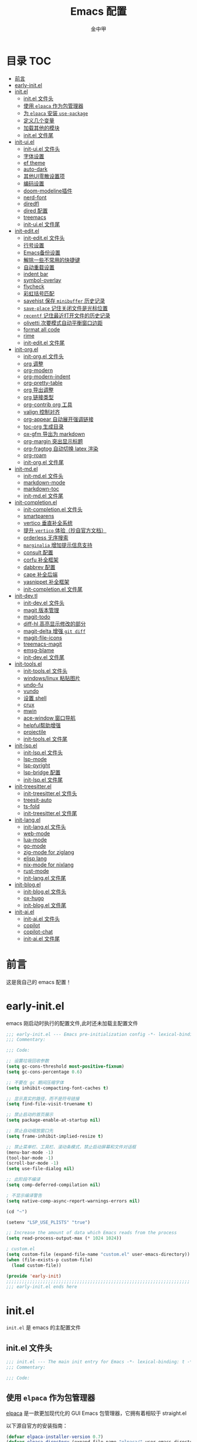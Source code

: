 #+OPTIONS: tags: nil
#+TITLE: Emacs 配置
#+AUTHOR: 金中甲
#+HTML_HEAD: <link rel="stylesheet" type="text/css" href="https://gongzhitaao.org/orgcss/org.css"/>

* 目录 :TOC:
- [[#前言][前言]]
- [[#early-initel][early-init.el]]
- [[#initel][init.el]]
  - [[#initel-文件头][init.el 文件头]]
  - [[#使用-elpaca-作为包管理器][使用 ~elpaca~ 作为包管理器]]
  - [[#为-elpaca-安装-use-package][为 ~elpaca~ 安装 ~use-package~]]
  - [[#定义几个变量][定义几个变量]]
  - [[#加载其他的模块][加载其他的模块]]
  - [[#initel-文件尾][init.el 文件尾]]
- [[#init-uiel][init-ui.el]]
  - [[#init-uiel-文件头][init-ui.el 文件头]]
  - [[#字体设置][字体设置]]
  - [[#ef-theme][ef theme]]
  - [[#auto-dark][auto-dark]]
  - [[#其他ui零散设置项][其他UI零散设置项]]
  - [[#编码设置][编码设置]]
  - [[#doom-modeline插件][doom-modeline插件]]
  - [[#nerd-font][nerd-font]]
  - [[#diredfl][diredfl]]
  - [[#dired-配置][dired 配置]]
  - [[#treemacs][treemacs]]
  - [[#init-uiel-文件尾][init-ui.el 文件尾]]
- [[#init-editel][init-edit.el]]
  - [[#init-editel-文件头][init-edit.el 文件头]]
  - [[#行号设置][行号设置]]
  - [[#emacs备份设置][Emacs备份设置]]
  - [[#解除一些不常用的快捷键][解除一些不常用的快捷键]]
  - [[#自动重载设置][自动重载设置]]
  - [[#indent-bar][indent bar]]
  - [[#symbol-overlay][symbol-overlay]]
  - [[#flycheck][flycheck]]
  - [[#彩虹括号匹配][彩虹括号匹配]]
  - [[#savehist-保存-minibuffer-历史记录][savehist 保存 ~minibuffer~ 历史记录]]
  - [[#save-place-记住关闭文件是光标位置][~save-place~ 记住关闭文件是光标位置]]
  - [[#recentf-记住最近打开文件的历史记录][~recentf~ 记住最近打开文件的历史记录]]
  - [[#olivetti-次要模式自动平衡窗口边距][olivetti 次要模式自动平衡窗口边距]]
  - [[#format-all-code][format all code]]
  - [[#rime][rime]]
  - [[#init-editel-文件尾][init-edit.el 文件尾]]
- [[#init-orgel][init-org.el]]
  - [[#init-orgel-文件头][init-org.el 文件头]]
  - [[#org-调整][org 调整]]
  - [[#org-modern][org-modern]]
  - [[#org-modern-indent][org-modern-indent]]
  - [[#org-pretty-table][org-pretty-table]]
  - [[#org-导出调整][org 导出调整]]
  - [[#org-链接类型][org 链接类型]]
  - [[#org-contrib-org-工具][org-contrib org 工具]]
  - [[#valign-控制对齐][valign 控制对齐]]
  - [[#org-appear-自动展开强调链接][org-appear 自动展开强调链接]]
  - [[#toc-org-生成目录][toc-org 生成目录]]
  - [[#ox-gfm-导出为-markdown][ox-gfm 导出为 markdown]]
  - [[#org-margin-突出显示标题][org-margin 突出显示标题]]
  - [[#org-fragtog-自动切换-latex-渲染][org-fragtog 自动切换 latex 渲染]]
  - [[#org-roam][org-roam]]
  - [[#init-orgel-文件尾][init-org.el 文件尾]]
- [[#init-mdel][init-md.el]]
  - [[#init-mdel-文件头][init-md.el 文件头]]
  - [[#markdown-mode][markdown-mode]]
  - [[#markdown-toc][markdown-toc]]
  - [[#init-mdel-文件尾][init-md.el 文件尾]]
- [[#init-completionel][init-completion.el]]
  - [[#init-completionel-文件头][init-completion.el 文件头]]
  - [[#smartparens][smartparens]]
  - [[#vertico-垂直补全系统][vertico 垂直补全系统]]
  - [[#提升-vertico-体验抄自官方文档][提升 ~vertico~ 体验（抄自官方文档）]]
  - [[#orderless-无序搜索][orderless 无序搜索]]
  - [[#marginalia-增加提示信息支持][~marginalia~ 增加提示信息支持]]
  - [[#consult-配置][consult 配置]]
  - [[#corfu-补全框架][corfu 补全框架]]
  - [[#dabbrev-配置][dabbrev 配置]]
  - [[#cape-补全后端][cape 补全后端]]
  - [[#yasnippet-补全框架][yasnippet 补全框架]]
  - [[#init-completionel-文件尾][init-completion.el 文件尾]]
- [[#init-devtl][init-dev.tl]]
  - [[#init-devel-文件头][init-dev.el 文件头]]
  - [[#magit-版本管理][magit 版本管理]]
  - [[#magit-todo][magit-todo]]
  - [[#diff-hl-高亮显示修改的部分][diff-hl 高亮显示修改的部分]]
  - [[#magit-delta-增强-git-diff][magit-delta 增强 ~git diff~]]
  - [[#magit-file-icons][magit-file-icons]]
  - [[#treemacs-magit][treemacs-magit]]
  - [[#emsg-blame][emsg-blame]]
  - [[#init-devel-文件尾][init-dev.el 文件尾]]
- [[#init-toolsel][init-tools.el]]
  - [[#init-toolsel-文件头][init-tools.el 文件头]]
  - [[#windowslinux-粘贴图片][windows/linux 粘贴图片]]
  - [[#undo-fu][undo-fu]]
  - [[#vundo][vundo]]
  - [[#设置-shell][设置 shell]]
  - [[#crux][crux]]
  - [[#mwin][mwin]]
  - [[#ace-window-窗口导航][ace-window 窗口导航]]
  - [[#helpful帮助增强][helpful帮助增强]]
  - [[#projectile][projectile]]
  - [[#init-toolsel-文件尾][init-tools.el 文件尾]]
- [[#init-lspel][init-lsp.el]]
  - [[#init-lspel-文件头][init-lsp.el 文件头]]
  - [[#lsp-mode][lsp-mode]]
  - [[#lsp-pyright][lsp-pyright]]
  - [[#lsp-bridge-配置][lsp-bridge 配置]]
  - [[#init-lspel-文件尾][init-lsp.el 文件尾]]
- [[#init-treesitterel][init-treesitter.el]]
  - [[#init-treesitterel-文件头][init-treesitter.el 文件头]]
  - [[#treesit-auto][treesit-auto]]
  - [[#ts-fold][ts-fold]]
  - [[#init-treesitterel-文件尾][init-treesitter.el 文件尾]]
- [[#init-langel][init-lang.el]]
  - [[#init-langel-文件头][init-lang.el 文件头]]
  - [[#web-mode][web-mode]]
  - [[#lua-mode][lua-mode]]
  - [[#go-mode][go-mode]]
  - [[#zig-mode-for-ziglang][zig-mode for ziglang]]
  - [[#elisp-lang][elisp lang]]
  - [[#nix-mode-for-nixlang][nix-mode for nixlang]]
  - [[#rust-mode][rust-mode]]
  - [[#init-langel-文件尾][init-lang.el 文件尾]]
- [[#init-blogel][init-blog.el]]
  - [[#init-blogel-文件头][init-blog.el 文件头]]
  - [[#ox-hugo][ox-hugo]]
  - [[#init-blogel-文件尾][init-blog.el 文件尾]]
- [[#init-aiel][init-ai.el]]
  - [[#init-aiel-文件头][init-ai.el 文件头]]
  - [[#copilot][copilot]]
  - [[#copilot-chat][copilot-chat]]
  - [[#init-aiel-文件尾][init-ai.el 文件尾]]

* 前言

这是我自己的 emacs 配置！

* early-init.el 
:PROPERTIES:
:HEADER-ARGS: :tangle early-init.el
:END:

emacs 刚启动时执行的配置文件,此时还未加载主配置文件

#+BEGIN_SRC emacs-lisp
  ;;; early-init.el --- Emacs pre-initialization config -*- lexical-binding: t -*-
  ;;; Commentary:

  ;;; Code:

  ;; 设置垃圾回收参数
  (setq gc-cons-threshold most-positive-fixnum)
  (setq gc-cons-percentage 0.6)

  ;; 不要在 gc 期间压缩字体
  (setq inhibit-compacting-font-caches t)

  ;; 显示真实的路径，而不是符号链接
  (setq find-file-visit-truename t)

  ;; 禁止启动的首页展示
  (setq package-enable-at-startup nil)

  ;; 禁止自动缩放窗口先
  (setq frame-inhibit-implied-resize t)

  ;; 禁止菜单栏、工具栏、滚动条模式，禁止启动屏幕和文件对话框
  (menu-bar-mode -1)
  (tool-bar-mode -1)
  (scroll-bar-mode -1)
  (setq use-file-dialog nil)

  ;; 此阶段不编译
  (setq comp-deferred-compilation nil)

  ; 不显示编译警告
  (setq native-comp-async-report-warnings-errors nil)

  (cd "~")

  (setenv "LSP_USE_PLISTS" "true")

  ;; Increase the amount of data which Emacs reads from the process
  (setq read-process-output-max (* 1024 1024))

  ; custom.el
  (setq custom-file (expand-file-name "custom.el" user-emacs-directory))
  (when (file-exists-p custom-file)
    (load custom-file))

  (provide 'early-init)
  ;;;;;;;;;;;;;;;;;;;;;;;;;;;;;;;;;;;;;;;;;;;;;;;;;;;;;;;;;;;;;;;;;;;;;;
  ;;; early-init.el ends here
#+END_SRC

* init.el
:PROPERTIES:
:HEADER-ARGS: :tangle init.el
:END:

~init.el~ 是 emacs 的主配置文件

** init.el 文件头

#+BEGIN_SRC emacs-lisp
  ;;; init.el --- The main init entry for Emacs -*- lexical-binding: t -*-
  ;;; Commentary:

  ;;; Code:
#+END_SRC

** 使用 ~elpaca~ 作为包管理器

[[https://github.com/progfolio/elpaca][elpaca]] 是一款更加现代化的 GUI Emacs 包管理器，它拥有着相较于 straight.el

以下源自官方的安装指南：

#+BEGIN_SRC emacs-lisp
  (defvar elpaca-installer-version 0.7)
  (defvar elpaca-directory (expand-file-name "elpaca/" user-emacs-directory))
  (defvar elpaca-builds-directory (expand-file-name "builds/" elpaca-directory))
  (defvar elpaca-repos-directory (expand-file-name "repos/" elpaca-directory))
  (defvar elpaca-order
    '(elpaca
      :repo "https://github.com/progfolio/elpaca.git"
      :ref nil
      :depth 1
      :files (:defaults "elpaca-test.el" (:exclude "extensions"))
      :build (:not elpaca--activate-package)))
  (let* ((repo (expand-file-name "elpaca/" elpaca-repos-directory))
	 (build (expand-file-name "elpaca/" elpaca-builds-directory))
	 (order (cdr elpaca-order))
	 (default-directory repo))
    (add-to-list
     'load-path
     (if (file-exists-p build)
	 build
       repo))
    (unless (file-exists-p repo)
      (make-directory repo t)
      (when (< emacs-major-version 28)
	(require 'subr-x))
      (condition-case-unless-debug err
	  (if-let ((buffer (pop-to-buffer-same-window "*elpaca-bootstrap*"))
		   ((zerop
		     (apply #'call-process
			    `("git" nil ,buffer t "clone" ,@
			      (when-let ((depth (plist-get order :depth)))
				(list
				 (format "--depth=%d" depth)
				 "--no-single-branch"))
			      ,(plist-get order :repo) ,repo))))
		   ((zerop
		     (call-process "git"
				   nil
				   buffer
				   t
				   "checkout"
				   (or (plist-get order :ref) "--"))))
		   (emacs (concat invocation-directory invocation-name))
		   ((zerop
		     (call-process emacs
				   nil
				   buffer
				   nil
				   "-Q"
				   "-L"
				   "."
				   "--batch"
				   "--eval"
				   "(byte-recompile-directory \".\" 0 'force)")))
		   ((require 'elpaca))
		   ((elpaca-generate-autoloads "elpaca" repo)))
	    (progn
	      (message "%s" (buffer-string))
	      (kill-buffer buffer))
	    (error
	     "%s"
	     (with-current-buffer buffer
	       (buffer-string))))
	((error) (warn "%s" err) (delete-directory repo 'recursive))))
    (unless (require 'elpaca-autoloads nil t)
      (require 'elpaca)
      (elpaca-generate-autoloads "elpaca" repo)
      (load "./elpaca-autoloads")))
  (add-hook 'after-init-hook #'elpaca-process-queues)
  (elpaca `(,@elpaca-order))
  (when (eq system-type 'windows-nt)
    ; 当 windows 平台时，关闭软链接，同时限制 elpaca 的并发数目
    (setq elpaca-queue-limit 10)
    (elpaca-no-symlink-mode))
#+END_SRC

** 为 ~elpaca~ 安装 ~use-package~

设置 ~use-package~ 自动安装包，然后启用 ~elpaca-use-package-mode~

#+BEGIN_SRC emacs-lisp
  (elpaca
      elpaca-use-package
    ;; Enable use-package :ensure support for Elpaca.
    (elpaca-use-package-mode))
#+END_SRC

使得 ~use-package~ 默认自动安装所有包

#+begin_src emacs-lisp
  (setq use-package-always-ensure t)
#+end_src

** 定义几个变量

#+begin_src emacs-lisp
  (defvar cabins--os-win (memq system-type '(ms-dos windows-nt cygwin)))
  (defvar cabins--os-mac (eq system-type 'darwin))

  (when (and cabins--os-win
    	       (boundp 'w32-get-true-file-attributes))
    (setq w32-get-true-file-attributes nil
    	    w32-pipe-read-delay 0
    	    w32-pipe-buffer-size (* 64 1024)))

  (setq text-quoting-style 'straight)
#+end_src

** 加载其他的模块

#+BEGIN_SRC emacs-lisp

  ;; 将lisp目录放到加载路径的前面以加快启动速度
  (let ((dir (locate-user-emacs-file "lisp")))
    (add-to-list 'load-path (file-name-as-directory dir)))

  ;; 加载各模块化配置
  ;; 不要在`*message*'缓冲区显示加载模块化配置的信息
  (with-temp-message ""
    (require 'init-ui) ; UI交互
    (require 'init-edit) ; 编辑行为
    (require 'init-md) ; markdown 支持
    (require 'init-org) ; org 相关设置
    (require 'init-completion) ; 补全系统
    (require 'init-dev) ; 版本管理
    (require 'init-tools) ; tools
    (require 'init-lsp) ; lsp 支持
    (require 'init-treesitter) ; treesitter 支持
    (require 'init-lang) ; lang 支持
    (require 'init-blog) ; blog 支持
    (require 'init-ai) ; ai 支持
    )
#+END_SRC

** init.el 文件尾

#+BEGIN_SRC emacs-lisp

  (provide 'init)
  ;;;;;;;;;;;;;;;;;;;;;;;;;;;;;;;;;;;;;;;;;;;;;;;;;;;;;;;;;;;;;;;;;;;;;;
  ;;; init.el ends here
#+END_SRC

* init-ui.el
:PROPERTIES:
:HEADER-ARGS: :tangle lisp/init-ui.el :mkdirp yes
:END:

** init-ui.el 文件头
#+BEGIN_SRC emacs-lisp
  ;;; init-ui.el --- UI settings -*- lexical-binding: t -*-
  ;;; Commentary:

  ;;; Code:
#+END_SRC

** 字体设置

[[https://archive.casouri.cc/note/2019/emacs-字体与字体集/index.html][emacs 字体与字符集]]，该文章介绍了 emacs 中的字体和字符集的设置。

字体配置，采取定义字符串列表的方式，会优先使用查找到的字体

#+begin_src emacs-lisp
  (setq my-default-fonts '("Maple Mono SC NF"))
#+end_src

#+begin_src emacs-lisp
  (setq my-emoji-fonts '("Noto Color Emoji"
                         "Segoe UI Emoji"
                         "Symbola"))
#+end_src

#+begin_src emacs-lisp
  (setq my-bmp-fonts '("Segoe UI Symbol"
                       "Symbola" "Symbol"))
#+end_src

#+begin_src emacs-lisp
  (setq my-cjk-fonts '("霞鹜文楷等宽"
                       "微软雅黑 CN"
                       "Microsoft Yahei UI"
                       "Microsoft Ya"))
#+end_src

定义一个函数用于查找字体是否存在

#+begin_src emacs-lisp
  (defun font-installed-p (font-name)
    "Check if font with FONT-NAME is available."
    (find-font (font-spec :name font-name)))
#+end_src

设置全局默认通用的字体

#+begin_src emacs-lisp
  (when (display-graphic-p)
    (cl-loop for font in my-default-fonts
             when (font-installed-p font)
             return (set-face-attribute 'default nil :font
                                        (font-spec :family font :weight 'normal :slant 'normal :size
                                                   (cond ((eq system-type 'gnu/linux) 14.0)
                                                         ((eq system-type 'windows-nt) 12.5))))))
#+end_src

设置 emoji 字体

#+begin_src emacs-lisp
  (when (display-graphic-p)
    (cl-loop for font in my-emoji-fonts
             when (font-installed-p font)
             return (set-fontset-font t 'emoji
                                      (font-spec :family font
                                                 :size (cond ((eq system-type 'gnu/linux) 16.5)
                                                             ((eq system-type 'windows-nt) 15.0)))
                                      nil 'prepend)))
#+end_src

设置 unicode-bmp 字体

#+begin_src emacs-lisp
  (when (display-graphic-p)
       (cl-loop for font in my-bmp-fonts
               when (font-installed-p font)
               return (set-fontset-font t 'unicode-bmp
                                        (font-spec :family font
                                                   :size (cond ((eq system-type 'gnu/linux) 16.5)
                                                               ((eq system-type 'windows-nt) 15.0)))
                                        nil 'prepend)))
#+end_src

设置中文字体

#+begin_src emacs-lisp
  (when (display-graphic-p)
    (cl-loop for font in my-cjk-fonts
             when (font-installed-p font)
             return (set-fontset-font t 'han
                                      (font-spec :name font
                                                 :weight 'normal
                                                 :slant 'normal
                                                 :size (cond ((eq system-type 'gnu/linux) 16.5)
                                                             ((eq system-type 'windows-nt) 15.0))))))
#+end_src

** ef theme

[[https://protesilaos.com/emacs/ef-themes][ef themes]] 是我非常喜欢的一个主题包。

#+BEGIN_SRC emacs-lisp
  (use-package modus-themes)
#+END_SRC

** auto-dark

自动调节为黑暗模式

#+begin_src emacs-lisp
  (use-package auto-dark
    :custom
    (auto-dark-dark-theme 'modus-vivendi "auto dark theme")
    (auto-dark-light-theme 'modus-operandi "auto light theme")
    :config
    (auto-dark-mode t))
#+end_src

** 其他UI零散设置项

#+begin_src emacs-lisp
  (when (display-graphic-p)
    (pixel-scroll-precision-mode 1))
  ;; 禁用一些GUI特性
  (setq use-dialog-box nil) ; 鼠标操作不使用对话框
  (setq inhibit-default-init t) ; 不加载 `default' 库
  (setq inhibit-startup-screen t) ; 不加载启动画面
  (setq inhibit-startup-message t) ; 不加载启动消息
  (setq inhibit-startup-buffer-menu t) ; 不显示缓冲区列表

  ;; 草稿缓冲区默认文字设置
  (setq initial-scratch-message
        (concat
         ";; Happy hacking, " (capitalize user-login-name) " - Emacs ♥ you!\n\n"))

  ;; 设置缓冲区的文字方向为从左到右
  (setq bidi-paragraph-direction 'left-to-right)
  ;; 禁止使用双向括号算法
  (setq bidi-inhibit-bpa t)

  ;; 设置自动折行宽度为80个字符，默认值为70
  (setq-default fill-column 80)

  ;; 设置大文件阈值为100MB，默认10MB
  (setq large-file-warning-threshold 100000000)

  ;; 以16进制显示字节数
  (setq display-raw-bytes-as-hex t)
  ;; 有输入时禁止 `fontification' 相关的函数钩子，能让滚动更顺滑
  (setq redisplay-skip-fontification-on-input t)

  ;; 禁止响铃
  (setq ring-bell-function 'ignore)

  ;; 禁止闪烁光标
  (blink-cursor-mode -1)

  ;; 在光标处而非鼠标所在位置粘贴
  (setq mouse-yank-at-point t)

  ;; 拷贝粘贴设置
  (setq select-enable-primary nil) ; 选择文字时不拷贝
  (setq select-enable-clipboard t) ; 拷贝时使用剪贴板

  ;; 鼠标滚动设置
                                          ;(setq scroll-step 2)
                                          ;(setq scroll-margin 2)
                                          ;(setq hscroll-step 2)
                                          ;(setq hscroll-margin 2)
                                          ;(setq scroll-conservatively 101)
                                          ;(setq scroll-up-aggressively 0.01)
                                          ;(setq scroll-down-aggressively 0.01)
                                          ;(setq scroll-preserve-screen-position 'always)

  ;; 对于高的行禁止自动垂直滚动
  (setq auto-window-vscroll nil)

  ;; 设置新分屏打开的位置的阈值
  (setq split-width-threshold (assoc-default 'width default-frame-alist))
  (setq split-height-threshold nil)

  ;; TAB键设置，在Emacs里不使用TAB键，所有的TAB默认为4个空格
  (setq-default indent-tabs-mode nil)
  (setq-default tab-width 4)

  ;; yes或no提示设置，通过下面这个函数设置当缓冲区名字匹配到预设的字符串时自动回答yes
  (setq original-y-or-n-p 'y-or-n-p)
  (defalias 'original-y-or-n-p (symbol-function 'y-or-n-p))
  (defun default-yes-sometimes (prompt)
    "automatically say y when buffer name match following string"
    (if (or (string-match "has a running process" prompt)
            (string-match "does not exist; create" prompt)
            (string-match "modified; kill anyway" prompt)
            (string-match "Delete buffer using" prompt)
            (string-match "Kill buffer of" prompt)
            (string-match "still connected.  Kill it?" prompt)
            (string-match "Shutdown the client's kernel" prompt)
            (string-match "kill them and exit anyway" prompt)
            (string-match "Revert buffer from file" prompt)
            (string-match "Kill Dired buffer of" prompt)
            (string-match "delete buffer using" prompt)
            (string-match "Kill all pass entry" prompt)
            (string-match "for all cursors" prompt)
            (string-match "Do you want edit the entry" prompt))
        t
      (original-y-or-n-p prompt)))
  (defalias 'yes-or-no-p 'default-yes-sometimes)
  (defalias 'y-or-n-p 'default-yes-sometimes)

  ;; 设置剪贴板历史长度300，默认为60
  (setq kill-ring-max 300)

  ;; 在剪贴板里不存储重复内容
  (setq kill-do-not-save-duplicates t)

  ;; 设置位置记录长度为6，默认为16
  ;; 可以使用 `counsel-mark-ring' or `consult-mark' (C-x j) 来访问光标位置记录
  ;; 使用 C-x C-SPC 执行 `pop-global-mark' 直接跳转到上一个全局位置处
  ;; 使用 C-u C-SPC 跳转到本地位置处
  (setq mark-ring-max 6)
  (setq global-mark-ring-max 6)

  ;; 设置 emacs-lisp 的限制
  (setq max-lisp-eval-depth 10000) ; 默认值为 800
  (setq max-specpdl-size 10000) ; 默认值为 1600

  ;; 启用 `list-timers', `list-threads' 这两个命令
  (put 'list-timers 'disabled nil)
  (put 'list-threads 'disabled nil)

  ;; 在命令行里支持鼠标
  (xterm-mouse-mode 1)

  ;; 在模式栏上显示当前光标的列号
  (column-number-mode t)
#+end_src

** 编码设置

统一使用 UTF-8 编码。

#+begin_src emacs-lisp
  (if (eq system-type 'windows-nt)
      (progn
        ;;use unicode everywhere
        (when (fboundp 'set-charset-priority)
          (set-charset-priority 'unicode))
        (prefer-coding-system 'utf-8-unix)
        (modify-coding-system-alist 'process "*" 'utf-8-unix)
        (set-buffer-file-coding-system 'utf-8)
        (set-file-name-coding-system 'utf-8-unix)
        (set-default-coding-systems 'utf-8-unix)
        (set-keyboard-coding-system 'utf-8-unix)
        (set-terminal-coding-system 'utf-8-unix)
        (set-language-environment "UTF-8")
        (setq locale-coding-system 'utf-8-unix)
        (setq default-process-coding-system '(utf-8-unix . utf-8-unix))
        
        ;;windows没有启用unicode时，中文语言是gbk编码gb18030会导致有些中文字符找不到字体
        ;; 系统如果开启了 unicode 支持，那么就不用设置这个
                                          ;(when (eq system-type 'windows-nt)
                                          ;  (setq locale-coding-system 'chinese-gbk))

        ;;The clipboard on windows dose not play well with utf8
        (unless (eq system-type 'windows-nt)
          (set-clipboard-coding-system 'utf-8)
          (set-selection-coding-system 'utf-8))

        ;; 英文日期，会影响日期格式
        (setq system-time-locale "C")))
#+end_src

#+begin_src emacs-lisp
  (if (eq system-type 'gnu/linux)
      (progn
        (setq locale-coding-system 'utf-8)
        (set-terminal-coding-system 'utf-8)
        (set-keyboard-coding-system 'utf-8)
        (set-selection-coding-system 'utf-8)
        (set-default-coding-systems 'utf-8)
        (set-language-environment 'utf-8)
        (set-clipboard-coding-system 'utf-8)
        (set-file-name-coding-system 'utf-8)
        (set-buffer-file-coding-system 'utf-8)
        (prefer-coding-system 'utf-8)
        (modify-coding-system-alist 'process "*" 'utf-8)
        (when (display-graphic-p)
          (setq x-select-request-type '(UTF8_STRING COMPOUND_TEXT TEXT STRING)))
        )
      )
#+end_src

** doom-modeline插件

[[https://github.com/seagle0128/doom-modeline][doom-modeline]] 是一个模式栏美化插件。

#+begin_src emacs-lisp
  (use-package
   doom-modeline
   :config (doom-modeline-mode)
   :custom
   (doom-modeline-hub t)
   (doom-modeline-buffer-file-name-style 'file-name)
   (doom-modeline-total-line-number t)
   (doom-modeline-irc nil)
   (doom-modeline-mu4e nil)
   (doom-modeline-gnus nil)
   (doom-modeline-github nil)
   (doom-modeline-enable-word-count t))
#+end_src

** nerd-font

#+begin_src emacs-lisp
  (use-package nerd-icons
    :custom
    (nerd-icons-font-family "Maple Mono SC NF")
    :defer t)
#+end_src

** diredfl

#+begin_src emacs-lisp
  (use-package diredfl
    :hook (dired-mode . diredfl-mode))
#+end_src

** dired 配置

有意思的是，这个是给 ls 传递参数，在 windows 下居然也可以正常工作。

#+begin_src emacs-lisp
  (setq dired-listing-switches "-alh --group-directories-first")
#+end_src

** treemacs

更牛逼的文件管理器

#+begin_src emacs-lisp
  (use-package treemacs
    :defer t
    :init
    (with-eval-after-load 'winum
      (define-key winum-keymap (kbd "M-0") #'treemacs-select-window))
    :custom
    (treemacs-default-visit-action 'treemacs-visit-node-close-treemacs "close treemacs after opening file")
    :bind
    (:map global-map
          ("M-0"       . treemacs-select-window)
          ("C-x t 1"   . treemacs-delete-other-windows)
          ("C-x t t"   . treemacs)
          ("C-x t d"   . treemacs-select-directory)
          ("C-x t B"   . treemacs-bookmark)
          ("C-x t C-t" . treemacs-find-file)
          ("C-x t M-t" . treemacs-find-tag)))
#+end_src

*** treemacs-icons-dired

#+begin_src emacs-lisp
  (use-package treemacs-icons-dired
    :hook (dired-mode . treemacs-icons-dired-enable-once)
    :ensure t)
#+end_src

*** treemacs-projectile

#+begin_src emacs-lisp
  (use-package treemacs-projectile
    :after (treemacs projectile))
#+end_src

** init-ui.el 文件尾

#+BEGIN_SRC emacs-lisp

  (provide 'init-ui)
  ;;;;;;;;;;;;;;;;;;;;;;;;;;;;;;;;;;;;;;;;;;;;;;;;;;;;;;;;;;;;;;;;;;;;;;
  ;;; init-ui.el ends here
#+END_SRC

* init-edit.el
:PROPERTIES:
:HEADER-ARGS: :tangle lisp/init-edit.el :mkdirp yes
:END:

** init-edit.el 文件头

#+BEGIN_SRC emacs-lisp
  ;;; init-edit.el --- Editing settings -*- lexical-binding: t -*-
  ;;; Commentary:

  ;;; Code:
#+END_SRC

** 行号设置

在 prog-mode 下开启行号，但是在 org-mode 下不开启行号

#+begin_src emacs-lisp
  (add-hook 'prog-mode-hook
            (lambda ()
              (unless (eq major-mode 'org-mode)
                (display-line-numbers-mode 1))))
#+end_src

** Emacs备份设置

不使用Emacs的自动备份设置。

#+BEGIN_SRC emacs-lisp
  (setq make-backup-files nil) ; 不自动备份
  (setq auto-save-default nil) ; 不使用Emacs自带的自动保存
#+END_SRC

** 解除一些不常用的快捷键

将一些不常用的快捷键解除，防止误操作。

#+BEGIN_SRC emacs-lisp
  ;; 解除不常用的快捷键定义
  (global-set-key (kbd "C-z") nil)
  (global-set-key (kbd "s-q") nil)
  (global-set-key (kbd "M-z") nil)
  (global-set-key (kbd "M-m") nil)
  (global-set-key (kbd "C-x C-z") nil)
  (global-set-key [mouse-2] nil)
#+END_SRC

** 自动重载设置

当我们的文件发生了改变后，我们希望Emacs里打开的永远是最新的文件，这个时候，我们需要对自动重载进行设置，让我们的Emacs在文件发生改变的时候自动重载文件。

#+BEGIN_SRC emacs-lisp
  (use-package
    autorevert
    :defer t
    :ensure nil
    :config (global-auto-revert-mode)
    :custom
    (auto-revert-interval 10)
    (auto-revert-avoid-polling t)
    (auto-revert-verbose nil)
    (auto-revert-remote-files t)
    (auto-revert-check-vc-info t)
    (global-auto-revert-non-file-buffers t))
#+END_SRC

** indent bar

使用 [[https://github.com/jdtsmith/indent-bars][indent-bars]] 尝试进行快速的缩进

#+begin_src emacs-lisp
  (use-package indent-bars
    :ensure (indent-bars :type git :host github :repo "jdtsmith/indent-bars")
    :hook (prog-mode . indent-bars-mode))
#+end_src

** symbol-overlay

更高效地符号高亮插件

#+begin_src emacs-lisp
  (use-package symbol-overlay :defer t :hook (prog-mode . symbol-overlay-mode))
#+end_src

** flycheck

[[https://github.com/flycheck/flycheck][flycheck]]，属于是一个广泛使用的语法检查包！

#+begin_src emacs-lisp
  (use-package flycheck :defer t :init (global-flycheck-mode))
#+end_src

** 彩虹括号匹配

[[https://github.com/Fanael/rainbow-delimiters][rainbow-delimiters]] 插件将多彩显示括号等分隔符。

#+begin_src emacs-lisp
  (use-package
   rainbow-delimiters
   :hook (prog-mode . rainbow-delimiters-mode))
#+end_src

** savehist 保存 ~minibuffer~ 历史记录

#+BEGIN_SRC emacs-lisp
  (use-package savehist :ensure nil :init (savehist-mode) :defer t)
#+END_SRC

** ~save-place~ 记住关闭文件是光标位置

#+begin_src emacs-lisp
  ;; 自动记住每个文件的最后一次访问的光标位置
  (use-package saveplace :ensure nil :init (save-place-mode) :defer t)
#+end_src

** ~recentf~ 记住最近打开文件的历史记录

#+begin_src emacs-lisp
  (use-package
    recentf
    :defer t
    :ensure nil
    :init (recentf-mode)
    :custom
    (recentf-max-saved-items 300)
    (recentf-exclude
     '("treemacs-persist"
       ;; 排除 ~/.emacs.d/ 目录下除了 readme.org 和 config.org 之外的所有文件
       (lambda (file)
         (and (string-match-p "^~/.emacs.d/" file)
              (not (string-match-p "\\(?:[Rr][Ee][Aa][Dd][Mm][Ee]\\.org\\|config\\.org\\)$" file))))
       ".org-registry.el"
       )))
#+end_src

** olivetti 次要模式自动平衡窗口边距

[[https://github.com/rnkn/olivetti][olivetti]]，该包将会自动调整窗口的边距

#+begin_src emacs-lisp
  (use-package olivetti
    :hook ((org-mode . olivetti-mode)
           (markdown-mode . olivetti-mode))
    :custom (olivetti-body-width 0.75))
#+end_src

** format all code

使用 [[https://github.com/lassik/emacs-format-all-the-code][emacs-format-all-the-code]] 来进行格式化操作，不使用 lsp 的 format 功能

#+begin_src emacs-lisp
  (use-package format-all
    :commands format-all-mode
    :hook (prog-mode . format-all-mode))
#+end_src

** rime

[[https://github.com/DogLooksGood/emacs-rime][emacs-rime]]，emacs rime 模块，让 emacs 本身支持使用 rime。

#+begin_src emacs-lisp
  (use-package rime
    :demand t
    :custom
    (default-input-method "rime")
    :bind
    (:map rime-mode-map
          ("C-`" . 'rime-send-keybinding)))
#+end_src

** init-edit.el 文件尾

#+BEGIN_SRC emacs-lisp
  ;; (message "init-base configuration: %.2fs"
  ;;          (float-time (time-subtract (current-time) my/init-base-start-time)))

  (provide 'init-edit)
  ;;;;;;;;;;;;;;;;;;;;;;;;;;;;;;;;;;;;;;;;;;;;;;;;;;;;;;;;;;;;;;;;;;;;;;
  ;;; init-edit.el ends here
#+END_SRC

* init-org.el
:PROPERTIES:
:HEADER-ARGS: :tangle lisp/init-org.el :mkdirp yes
:END:

** init-org.el 文件头

#+BEGIN_SRC emacs-lisp
  ;;; init-org.el --- Org mode settings -*- lexical-binding: t -*-
  ;;; Commentary:

  ;;; Code:
#+END_SRC

** org 调整

org 还是使用最新的比较好！！！

#+begin_src emacs-lisp
  (use-package org
    :ensure t
    :custom-face
    ;; 设置Org mode标题以及每级标题行的大小
    (org-document-title ((t (:height 1.3 :weight bold))))
    (org-level-1 ((t (:height 1.2 :weight bold))))
    (org-level-2 ((t (:height 1.15 :weight bold))))
    (org-level-3 ((t (:height 1.1 :weight bold))))
    (org-level-4 ((t (:height 1.05 :weight bold))))
    (org-level-5 ((t (:height 1.0 :weight bold))))
    (org-level-6 ((t (:height 1.0 :weight bold))))
    (org-level-7 ((t (:height 1.0 :weight bold))))
    (org-level-8 ((t (:height 1.0 :weight bold))))
    (org-level-9 ((t (:height 1.0 :weight bold))))
    ;; 设置代码块用上下边线包裹
    (org-block-begin-line ((t (:underline t :background unspecified))))
    (org-block-end-line ((t (:overline t :underline nil :background unspecified))))
    ;; 处理掉超链接默认的高亮
    (org-link ((t (:foreground "inherit" :underline t))))
    :custom
    ;; 自动开启 indent mode
    (org-startup-indented t)
    ;; 允许字母列表
    (org-list-allow-alphabetical t)
    ;; 编辑时检查是否在折叠的不可见区域
    (org-fold-catch-invisible-edits 'smart)
    ;; 设置图片的最大宽度，如果有imagemagick支持将会改变图片实际宽度
    ;; 四种设置方法：(1080), 1080, t, nil
    (org-image-actual-width nil)
    ;; 处理中文的换行问题
    (word-wrap-by-category t)
    ;; 设置标题行之间总是有空格；列表之间根据情况自动加空格
    (org-blank-before-new-entry
     '((heading . t)
       (plain-list-item . auto)))
    ;; 设置Org mode的目录
    (org-directory "~/org")
    ;; 设置笔记的默认存储位置
    (org-default-notes-file (expand-file-name "capture.org" org-directory))
    ;; 启用一些子模块
    (org-modules '(ol-bibtex ol-gnus ol-info ol-eww org-habit org-protocol))
    ;; 标题行美化
    (org-fontify-whole-heading-line t)
    ;; 设置标题行折叠符号
    (org-ellipsis " ▾")
    ;; 在活动区域内的所有标题栏执行某些命令
    (org-loop-over-headlines-in-active-region t)
    ;; TODO标签美化
    (org-fontify-todo-headline t)
    ;; DONE标签美化
    (org-fontify-done-headline t)
    ;; 引用块美化
    (org-fontify-quote-and-verse-blocks t)
    ;; 隐藏宏标记
    (org-hide-macro-markers t)
    ;; 隐藏强调标签
    (org-hide-emphasis-markers t)
    ;; 高亮latex语法
    (org-highlight-latex-and-related '(native script entities))
    ;; 以UTF-8显示
    (org-pretty-entities t)
    ;; 当启用缩进模式时自动隐藏前置星号
    (org-indent-mode-turns-on-hiding-stars t)
    ;; 自动显示图片
    (org-startup-with-inline-images t)
    ;; 默认以Overview的模式展示标题行
    ;; (org-startup-folded 'content)
    ;; 允许字母列表
    (org-list-allow-alphabetical t)
    ;; 列表的下一级设置
    (org-list-demote-modify-bullet
     '(("-"  . "+")
       ("+"  . "1.")
       ("1." . "a.")))
    ;; 编辑时检查是否在折叠的不可见区域
    (org-fold-catch-invisible-edits 'smart)
    ;; 在当前位置插入新标题行还是在当前标题行后插入，这里设置为当前位置
    (org-insert-heading-respect-content nil)
    ;; imenu的最大深度，默认为2
    (org-imenu-depth 4)
    ;; 回车要不要触发链接，这里设置不触发
    (org-return-follows-link nil)
    ;; 上标^下标_是否需要特殊字符包裹，这里设置需要用大括号包裹
    (org-use-sub-superscripts '{})
    ;; 复制粘贴标题行的时候删除id
    (org-clone-delete-id t)
    ;; 粘贴时调整标题行的级别
    (org-yank-adjusted-subtrees t)
    ;; 使用专家模式选择标题栏状态
    (org-use-fast-todo-selection 'expert)
    ;; 父子标题栏状态有依赖
    (org-enforce-todo-dependencies t)
    ;; 标题栏和任务复选框有依赖
    (org-enforce-todo-checkbox-dependencies t)
    ;; 优先级样式设置
    (org-priority-faces '((?A :foreground "red")
                          (?B :foreground "orange")
                          (?C :foreground "yellow")))
    :config
    (if (eq system-type 'windows-nt)
        (plist-put org-format-latex-options :scale 1.25)
      (plist-put org-format-latex-options :scale 2.5))
    )
#+end_src

** org-modern

[[https://github.com/minad/org-modern][org-modern]] 美化 org-mode 的插件。

#+begin_src emacs-lisp
  (use-package org-modern
    :after org
    :custom
    (org-modern-hide-stars 'leading)
    (line-spacing 0.1)
    ;; 由于字体问题，禁用掉 table 美化
    (org-modern-table nil)
    :config
    (global-org-modern-mode))
#+end_src

** org-modern-indent

[[https://github.com/jdtsmith/org-modern-indent][org-modern-indent]] 优化在 org-modern 开启下的 indent，效果很不错！

#+begin_src emacs-lisp
  (use-package org-modern-indent
    :ensure '(org-modern-indent :type git :host github :repo "jdtsmith/org-modern-indent")
    :after org-modern
    :config ; add late to hook
    (add-hook 'org-mode-hook #'org-modern-indent-mode 90))
#+end_src

** org-pretty-table

[[https://github.com/Fuco1/org-pretty-table][org-pretty-table]] 美化 org 的 table，它的效果实际体验来看的话，比 org-modern 好得多！

#+begin_src emacs-lisp
  (use-package org-pretty-table
    :ensure '(org-pretty-table :type git :host github :repo "Fuco1/org-pretty-table")
    :hook (org-mode . org-pretty-table-mode))
#+end_src

** org 导出调整

通用的导出设置：

#+begin_src emacs-lisp
  (use-package ox
    :ensure nil
    :after org
    :custom
    (org-export-with-toc t)
    (org-export-with-drawers nil)
    (org-export-with-priority t)
    (org-export-with-footnotes t)
    (org-export-with-smart-quotes t)
    (org-export-with-section-numbers t)
    (org-export-with-sub-superscripts '{})
    (org-export-use-babel t)
    (org-export-headline-levels 9)
    (org-export-coding-system 'utf-8)
    (org-export-with-broken-links 'mark)
    (org-export-default-language "zh-CN") ; 默认是en
    (org-html-htmlize-output-type 'css)
    (org-html-head-include-default-style nil)
    :config
    ;; 很奇怪，这个变量通过 custom 设置无效，但是 setq 生效
    (setq org-export-exclude-tags '("TOC")))

  ;; export extra
  (use-package ox-extra
    :ensure nil
    :after org
    :config
    (ox-extras-activate '(ignore-headlines)))
#+end_src

设置完后，我们按下 ~C-x C-e~ 键后，可以看到默认就支持了 iCalendar、HTML、LaTex、ODT、Plain Text、Publish（HTML静态站点）这几个导出格式。

*** HTML 配置

导出使用的主题可以参考这里：[[https://olmon.gitlab.io/org-themes/][org mode html theme]]

直接在顶部加上以下代码即可：

  #+BEGIN_SRC org :tangle no
    #+HTML_HEAD: <link rel="stylesheet" type="text/css" href="https://gongzhitaao.org/orgcss/org.css"/>
  #+END_SRC

#+begin_src emacs-lisp
  (use-package ox-html
    :ensure nil
    :after org
    :init
    ;; add support for video
    (defun org-video-link-export (path desc backend)
      (let ((ext (file-name-extension path)))
        (cond
         ((eq 'html backend)
          (format "<video width='800' preload='metadata' controls='controls'><source type='video/%s' src='%s' /></video>" ext path))
         ;; fall-through case for everything else
         (t
          path))))
    (org-link-set-parameters "video" :export 'org-video-link-export)
    :custom
    (org-html-doctype "html5")
    (org-html-html5-fancy t)
    (org-html-checkbox-type 'unicode)
    (org-html-validation-link nil))

  (use-package htmlize
    :ensure t
    :after org
    :custom
    (htmlize-pre-style t)
    (htmlize-output-type 'css))
#+end_src

*** 导出 PDF

org 导出 pdf，首先需要保证已经安装了 latex 相关环境，并且有 ~xelatex~

还需要在要导出的 org 开头添加 ~#+LATEX_HEADER: \usepackage{ctex}~

#+begin_src emacs-lisp
  (use-package ox-latex
    :ensure nil
    :after org
    :defer t
    :config
    (setq org-latex-compiler "xelatex"))
#+end_src

** org 链接类型

在 ~org~ 文件里通过 ~C-c C-l~ 来插入链接

#+begin_src emacs-lisp
  (use-package ol
    :ensure nil
    :defer t
    :custom
    (org-link-keep-stored-after-insertion t)
    (org-link-abbrev-alist '(("github"        . "https://github.com/")
                             ("gitlab"        . "https://gitlab.com/")
                             ("google"        . "https://google.com/search?q=")
                             ("wiki"          . "https://en.wikipedia.org/wiki/")
                             ("youtube"       . "https://youtube.com/watch?v=")
                             ("zhihu"         . "https://zhihu.com/question/"))))
#+end_src

** org-contrib org 工具

#+begin_src emacs-lisp
  (use-package org-contrib :after org)
#+end_src

** valign 控制对齐

#+begin_src emacs-lisp
  (use-package valign
    :hook ((org-mode . valign-mode)
           (markdown-mode . valign-mode)))
#+end_src

** org-appear 自动展开强调链接

当我们的光标移动到 ~Org mode~ 里的强调、链接上时，会自动展开，这样方便进行编辑。


#+begin_src emacs-lisp
  (use-package org-appear
    :hook (org-mode . org-appear-mode))
#+end_src

** toc-org 生成目录

为 org 生成目录。

#+begin_src emacs-lisp
  (use-package toc-org
    :hook (org-mode . toc-org-mode))
#+end_src

** ox-gfm 导出为 markdown

将 org 导出为 github 风格的 markdown

#+begin_src emacs-lisp
  (use-package ox-gfm :defer t)
#+end_src

** org-margin 突出显示标题

用于突出标题，但是不应该和 olivetti 一起使用。

#+begin_src emacs-lisp
  (use-package org-margin
    :ensure '(org-margin :type git :host github :repo "rougier/org-margin")
    :disabled t
    :hook (org-mode . org-margin-mode))
#+end_src

** org-fragtog 自动切换 latex 渲染

[[https://github.com/io12/org-fragtog][org-fragtog]] 当光标进入和退出时自动切换 Org 模式 LaTeX 片段预览。

#+begin_src emacs-lisp
  (use-package org-fragtog
    :hook (org-mode . org-fragtog-mode))
#+end_src

** org-roam

org-roam 知识管理系统

#+begin_src emacs-lisp
  (use-package org-roam
    :after org)
#+end_src

** init-org.el 文件尾

#+BEGIN_SRC emacs-lisp

  (provide 'init-org)
  ;;;;;;;;;;;;;;;;;;;;;;;;;;;;;;;;;;;;;;;;;;;;;;;;;;;;;;;;;;;;;;;;;;;;;;
  ;;; init-org.el ends here
#+END_SRC

* init-md.el
:PROPERTIES:
:HEADER-ARGS: :tangle lisp/init-md.el :mkdirp yes
:END:

提供 markdown 支持

** init-md.el 文件头

#+BEGIN_SRC emacs-lisp
  ;;; init-md.el --- Org mode settings -*- lexical-binding: t -*-
  ;;; Commentary:

  ;;; Code:
#+END_SRC

** markdown-mode

[[https://jblevins.org/projects/markdown-mode/][markdown-mode]] 专门给 markdown 使用的 mode，提供了不少功能！

#+begin_src emacs-lisp
  (use-package markdown-mode
    :ensure t
    :mode ("README\\.md\\'" . gfm-mode)
    :defer t
    :init (setq markdown-command "pandoc"))
#+end_src

** markdown-toc

为 markdown 生成标题，具体操作见 [[https://github.com/ardumont/markdown-toc][Github]]。

#+begin_src emacs-lisp
  (use-package markdown-toc
    :hook (markdown-mode . markdown-toc-mode))
#+end_src

** init-md.el 文件尾

#+BEGIN_SRC emacs-lisp

  (provide 'init-md)
  ;;;;;;;;;;;;;;;;;;;;;;;;;;;;;;;;;;;;;;;;;;;;;;;;;;;;;;;;;;;;;;;;;;;;;;
  ;;; init-md.el ends here
#+END_SRC

* init-completion.el
:PROPERTIES:
:HEADER-ARGS: :tangle lisp/init-completion.el :mkdirp yes
:END:

Emacs的补全设置。

** init-completion.el 文件头
#+BEGIN_SRC emacs-lisp
;;; init-completion.el --- Completion settings -*- lexical-binding: t -*-
;;; Commentary:

;;; Code:

#+END_SRC

** smartparens

Emacs 的次要模式，聪明地处理括号。

#+begin_src emacs-lisp
  (use-package smartparens
    :hook (prog-mode text-mode markdown-mode) ;; add `smartparens-mode` to these hooks
    :config
    ;; load default config
    (require 'smartparens-config))
#+end_src

** vertico 垂直补全系统

[[https://github.com/minad/vertico][vertico]] 插件提供了一个垂直样式的补全系统。

#+BEGIN_SRC emacs-lisp
  (use-package
   vertico
   :defer t
   :custom
   (vertico-scroll-margin 0) ;; Different scroll margin
   (vertico-count 20) ;; Show more candidates
   (vertico-resize t) ;; Grow and shrink the Vertico minibuffer
   (vertico-cycle t) ;; Enable cycling for `vertico-next/previous'
   :init (vertico-mode))
#+END_SRC

** 提升 ~vertico~ 体验（抄自官方文档）

#+BEGIN_SRC emacs-lisp
  (use-package
   emacs
   :ensure nil
   :custom
   ;; Support opening new minibuffers from inside existing minibuffers.
   (enable-recursive-minibuffers t)
   ;; Emacs 28 and newer: Hide commands in M-x which do not work in the current
   ;; mode.  Vertico commands are hidden in normal buffers. This setting is
   ;; useful beyond Vertico.
   (read-extended-command-predicate #'command-completion-default-include-p)
   :init
   ;; Add prompt indicator to `completing-read-multiple'.
   ;; We display [CRM<separator>], e.g., [CRM,] if the separator is a comma.
   (defun crm-indicator (args)
     (cons
      (format "[CRM%s] %s"
              (replace-regexp-in-string
               "\\`\\[.*?]\\*\\|\\[.*?]\\*\\'" "" crm-separator)
              (car args))
      (cdr args)))
   (advice-add #'completing-read-multiple :filter-args #'crm-indicator)

   ;; Do not allow the cursor in the minibuffer prompt
   (setq minibuffer-prompt-properties
         '(read-only t cursor-intangible t face minibuffer-prompt))
   (add-hook 'minibuffer-setup-hook #'cursor-intangible-mode))
#+END_SRC

*** vertico-directory

#+begin_src emacs-lisp
  ;; Configure directory extension.
  (use-package
   vertico-directory
   :after vertico
   :ensure nil
   ;; More convenient directory navigation commands
   :bind
   (:map
    vertico-map
    ("RET" . vertico-directory-enter)
    ("DEL" . vertico-directory-delete-char)
    ("M-DEL" . vertico-directory-delete-word))
   ;; Tidy shadowed file names
   :hook (rfn-eshadow-update-overlay . vertico-directory-tidy))
#+end_src

*** vertico-mouse

给 vertico 启动鼠标支持

#+begin_src emacs-lisp
  (use-package vertico-mouse
    :after vertico
    :ensure nil
    :config (vertico-mouse-mode))
#+end_src

** orderless 无序搜索

#+begin_src emacs-lisp
  ;; orderless 是一种哲学思想
  (use-package
   orderless
   :defer t
   :custom
   ;; Configure a custom style dispatcher (see the Consult wiki)
   ;(orderless-style-dispatchers
   ; '(+orderless-consult-dispatch orderless-affix-dispatch))
   ;(orderless-component-separator #'orderless-escapable-split-on-space)
   (completion-styles '(orderless flex))
   (orderless-matching-styles
    '(orderless-regexp orderless-literal orderless-flex))
   (completion-category-defaults nil)
   (completion-category-overrides '((file (styles partial-completion)))))
#+end_src

** ~marginalia~ 增加提示信息支持

#+BEGIN_SRC emacs-lisp
  (use-package
   marginalia
   :after vertico
   :config (marginalia-mode)
   :custom
   (marginalia-annotators
    '(marginalia-annotators-heavy marginalia-annotators-light nil)))
#+END_SRC

** consult 配置

~consult~ 提供查询

#+BEGIN_SRC emacs-lisp
  (use-package
    consult
    :demand t
    :bind
    ( ;; C-c bindings in `mode-specific-map'
     ("C-c M-x" . consult-mode-command)
     ("C-c h" . consult-history)
     ("C-c k" . consult-kmacro)
     ("C-c m" . consult-man)
     ("C-c i" . consult-info)
     ([remap Info-search] . consult-info)
     ([remap isearch-forward] . consult-line)
     ([remap isearch-backward] . consult-line)
     ;; C-x bindings in `ctl-x-map'
     ("C-x M-:" . consult-complex-command) ;; orig. repeat-complex-command
     ("C-x b" . consult-buffer) ;; orig. switch-to-buffer
     ("C-x 4 b" . consult-buffer-other-window) ;; orig. switch-to-buffer-other-window
     ("C-x 5 b" . consult-buffer-other-frame) ;; orig. switch-to-buffer-other-frame
     ("C-x t b" . consult-buffer-other-tab) ;; orig. switch-to-buffer-other-tab
     ("C-x r b" . consult-bookmark) ;; orig. bookmark-jump
     ("C-x p b" . consult-project-buffer) ;; orig. project-switch-to-buffer
     ;; Custom M-# bindings for fast register access
     ("M-#" . consult-register-load)
     ("M-'" . consult-register-store) ;; orig. abbrev-prefix-mark (unrelated)
     ("C-M-#" . consult-register)
     ;; Other custom bindings
     ("M-y" . consult-yank-pop) ;; orig. yank-pop
     ;; M-g bindings in `goto-map'
     ("M-g e" . consult-compile-error)
     ("M-g f" . consult-flymake) ;; Alternative: consult-flycheck
     ("M-g g" . consult-goto-line) ;; orig. goto-line
     ("M-g M-g" . consult-goto-line) ;; orig. goto-line
     ("M-g o" . consult-outline) ;; Alternative: consult-org-heading
     ("M-g m" . consult-mark)
     ("M-g k" . consult-global-mark)
     ("M-g i" . consult-imenu)
     ("M-g I" . consult-imenu-multi)
     ;; M-s bindings in `search-map'
     ("M-s d" . consult-find) ;; Alternative: consult-fd
     ("M-s c" . consult-locate)
     ("M-s g" . consult-grep)
     ("M-s G" . consult-git-grep)
     ("M-s r" . consult-ripgrep)
     ("M-s l" . consult-line)
     ("M-s L" . consult-line-multi)
     ("M-s k" . consult-keep-lines)
     ("M-s u" . consult-focus-lines)
     ;; Isearch integration
     ("M-s e" . consult-isearch-history)
     :map
     isearch-mode-map
     ("M-e" . consult-isearch-history) ;; orig. isearch-edit-string
     ("M-s e" . consult-isearch-history) ;; orig. isearch-edit-string
     ("M-s l" . consult-line) ;; needed by consult-line to detect isearch
     ("M-s L" . consult-line-multi) ;; needed by consult-line to detect isearch
     ;; Minibuffer history
     :map
     minibuffer-local-map
     ("M-s" . consult-history) ;; orig. next-matching-history-element
     ("M-r" . consult-history) ;; orig. previous-matching-history-element
     :map
     org-mode-map
     ("C-c C-j" . consult-org-heading))
    :hook (completion-list-mode . consult-preview-at-point-mode)
    :init
    (setq
     register-preview-delay 0.5
     register-preview-function #'consult-register-format)
    (advice-add #'register-preview :override #'consult-register-window)
    (setq
     xref-show-xrefs-function #'consult-xref
     xref-show-definitions-function #'consult-xref)
    :config
    (consult-customize
     consult-theme
     :preview-key '(:debounce 0.4 any)
     consult-ripgrep consult-git-grep consult-grep
     consult-bookmark consult-recent-file consult-xref
     consult--source-recent-file consult--source-project-recent-file consult--source-bookmark
     :preview-key "M-.")
    ;; 让 consult 支持预览 org 时使用 org-modern 和 olivetti-mode
    (add-to-list 'consult-preview-allowed-hooks 'global-org-modern-mode)
    (add-to-list 'consult-preview-allowed-hooks 'olivetti-mode)
    )
#+END_SRC

*** consult flycheck

为 consult 继承 flycheck，官方出品

#+begin_src emacs-lisp
  (use-package consult-flycheck
    :after consult)
#+end_src

*** consult TODO

为 consult 集成 TODO 支持

#+begin_src emacs-lisp
  (use-package consult-todo
    :after consult)
#+end_src

*** consult ls git

consult 的 git 扩展

#+begin_src emacs-lisp
  (use-package consult-ls-git
    :after consult
    :bind
    (("C-c g f" . #'consult-ls-git)
     ("C-c g F" . #'consult-ls-git-other-window)))
#+end_src

*** consult dir

#+begin_src emacs-lisp
  (use-package consult-dir
    :after consult
    :bind (("C-x C-d" . consult-dir)
           :map vertico-map
           ("C-x C-d" . consult-dir)
           ("C-x C-j" . consult-dir-jump-file)))
#+end_src

*** consult snippets

#+begin_src emacs-lisp
    (use-package consult-yasnippet
      :after consult)
#+end_src

*** consult lsp

[[https://github.com/gagbo/consult-lsp][consult-lsp]]，给 consult 增加 lsp 支持

#+begin_src emacs-lisp
  (use-package consult-lsp
    :after lsp consult
    :bind (:map lsp-mode-map
                ([remap xref-find-apropos] . consult-lsp-symbols)))
#+end_src

*** consult-gh

[[https://github.com/armindarvish/consult-gh][consult-gh]]，为 consult 添加 github cli 支持

#+begin_src emacs-lisp
  (use-package consult-gh
    :if (executable-find "gh")
    :after consult)
#+end_src

** corfu 补全框架

[[https://github.com/minad/corfu][corfu]] 是一个补全框架，相较于 ~company~ 更加现代化

#+BEGIN_SRC emacs-lisp
  (use-package corfu
    :defer t
    :after savehist
    :custom
    (corfu-cycle t)
    (corfu-auto t)
    (corfu-separator ?\s)
    (corfu-preselect 'prompt)
    (corfu-scroll-margin 5)
    :bind
    (:map corfu-map
          ("TAB" . corfu-next)
          ([tab] . corfu-next)
          ("S-TAB" . corfu-previous)
          ([backtab] . corfu-previous))
    :init
    (global-corfu-mode)
    (corfu-history-mode)
    (add-to-list 'savehist-additional-variables 'corfu-history))
#+END_SRC

*** 优化 emacs 体验

#+begin_src emacs-lisp
  (use-package emacs
    :ensure nil
    :custom
    ;; TAB cycle if there are only few candidates
    ;; (completion-cycle-threshold 3)

    ;; Enable indentation+completion using the TAB key.
    ;; `completion-at-point' is often bound to M-TAB.
    (tab-always-indent 'complete))
#+end_src

*** corfu-nerd-icons

[[https://github.com/LuigiPiucco/nerd-icons-corfu][corfu-nerd-icons]]，为 corfu 增加 nerd icons 支持

#+begin_src emacs-lisp
  (use-package nerd-icons-corfu
    :after corfu
    :config
    (add-to-list 'corfu-margin-formatters #'nerd-icons-corfu-formatter))
#+end_src

** dabbrev 配置

#+begin_src emacs-lisp
    ;; Use Dabbrev with Corfu!
  (use-package dabbrev
    :ensure nil
    ;; Swap M-/ and C-M-/
    :bind (("M-/" . dabbrev-completion)
           ("C-M-/" . dabbrev-expand))
    :config
    (add-to-list 'dabbrev-ignored-buffer-regexps "\\` ")
    ;; Since 29.1, use `dabbrev-ignored-buffer-regexps' on older.
    (add-to-list 'dabbrev-ignored-buffer-modes 'doc-view-mode)
    (add-to-list 'dabbrev-ignored-buffer-modes 'pdf-view-mode)
    (add-to-list 'dabbrev-ignored-buffer-modes 'tags-table-mode))
#+end_src

** cape 补全后端

#+BEGIN_SRC emacs-lisp
  (use-package
    cape
    :defer t
    :bind ("C-c p" . cape-prefix-map)
    :init
    (add-to-list 'completion-at-point-functions #'cape-file)
    ;(add-to-list 'completion-at-point-functions #'cape-abbrev)
    (add-to-list 'completion-at-point-functions #'cape-dabbrev)
    (add-to-list 'completion-at-point-functions #'cape-keyword) ; programming language keyword
    (add-to-list 'completion-at-point-functions #'cape-dict)
    (add-to-list 'completion-at-point-functions #'cape-elisp-symbol) ; elisp symbol
    (add-to-list 'completion-at-point-functions #'cape-elisp-block)
    ;(add-to-list 'completion-at-point-functions #'cape-line)
    (add-hook 'completion-at-point-functions #'cape-emoji)
    (add-hook 'completion-at-point-functions #'cape-tex)
    (add-hook 'completion-at-point-functions #'cape-history)
    :config
    (advice-add 'pcomplete-completions-at-point :around #'cape-wrap-purify))
#+END_SRC

*** cape 集成 yasnippet

通过 [[https://github.com/elken/yasnippet-capf][yasnippet-capf]]，将 yasnippet 集成到 cape 中

#+begin_src emacs-lisp
  (use-package yasnippet-capf
    :after cape yasnippet
    :config
    (add-to-list 'completion-at-point-functions #'yasnippet-capf))
#+end_src

** yasnippet 补全框架

补全框架 yasnippet

#+BEGIN_SRC emacs-lisp
  (use-package yasnippet :defer t
    :config
    (yas-global-mode 1))

  (use-package
   doom-snippets
   :ensure
   (doom-snippets
    :type git
    :host github
    :repo "doomemacs/snippets"
    :files ("*.el" "*"))
   :after yasnippet)

  ;; 再装一个通用模板库，省得没 template 用
  (use-package yasnippet-snippets :after yasnippet)
#+END_SRC

** init-completion.el 文件尾

#+BEGIN_SRC emacs-lisp

(provide 'init-completion)
;;;;;;;;;;;;;;;;;;;;;;;;;;;;;;;;;;;;;;;;;;;;;;;;;;;;;;;;;;;;;;;;;;;;;;
;;; init-completion.el ends here
#+END_SRC

* init-dev.tl
:PROPERTIES:
:HEADER-ARGS: :tangle lisp/init-dev.el :mkdirp yes
:END:

保存的主要是版本管理工具。

** init-dev.el 文件头
#+BEGIN_SRC emacs-lisp
;;; init-dev.el --- Development settings -*- lexical-binding: t -*-
;;; Commentary:

;;; Code:

#+END_SRC

** magit 版本管理

[[https://github.com/magit/magit][magit]] 是Emacs里的另一个杀手级应用！可以直接在Emacs里进行基于git的版本管理。

先安装依赖 transient，magit 居然没把它直接作为依赖来看（大概是因为只有 windows 需要）

#+begin_src emacs-lisp
  (use-package transient :defer t)
#+end_src

#+begin_src emacs-lisp
  (use-package magit
    :after transient)
#+end_src

** magit-todo

在 magit 的缓冲区进行高亮。

#+begin_src emacs-lisp
  (use-package magit-todos
    :after magit
    :config (magit-todos-mode 1))
#+end_src

** diff-hl 高亮显示修改的部分

[[https://github.com/dgutov/diff-hl][diff-hl]] 插件可以在左侧高亮显示相对于远程仓库的修改部分。

#+BEGIN_SRC emacs-lisp
  (use-package diff-hl :defer t :init (global-diff-hl-mode t))
#+END_SRC

** magit-delta 增强 ~git diff~

[[https://github.com/dandavison/magit-delta][magit-delta]] 插件可以通过 =git-delta= 来更优化的方式显示diff内容（需要提前安装 =git-delta= ）。

#+BEGIN_SRC emacs-lisp
  (use-package magit-delta
    :hook (magit-mode . magit-delta-mode))
#+END_SRC

** magit-file-icons

[[https://github.com/gekoke/magit-file-icons][magit-file-icons]]，为 magit 集成 文件图标

#+begin_src emacs-lisp
  (use-package magit-file-icons
    :ensure t
    :after magit
    :init
    (magit-file-icons-mode 1))
#+end_src

** treemacs-magit

为 treemacs 添加 magit 支持

#+begin_src emacs-lisp
  (use-package treemacs-magit
    :after (treemacs magit))
#+end_src

** emsg-blame

[[https://github.com/ISouthRain/emsg-blame][emsg-blame]] 便捷查看 git blame commit 信息的工具，非常好用。

#+begin_src emacs-lisp
  (use-package emsg-blame
    :ensure
    '(emsg-blame
      :type git
      :host github
      :repo "ISouthRain/emsg-blame")
    :custom
    (emsg-blame-background nil "enable emsg blame background")
    (emsg-blame-display
     (lambda ()
       "Display git blame message, right-aligned with Magit-style faces.
  If another message is already being displayed, display both messages unless they
  do not both fit in the echo area."
       (let* ((message-log-max nil) ; prevent messages from being logged to *Messages*
              (cur-msg (or (current-message) ""))
              (blm-msg (format "%s %s %s "
                               emsg-blame--commit-summary
                               (propertize emsg-blame--commit-author 'face 'magit-log-author)
                               (propertize emsg-blame--commit-date 'face 'magit-log-date)))
              (available-width (max 0 (- (frame-width) (string-width cur-msg) 1)))
              (blm-msg-width (string-width blm-msg))
              (padding (max 0 (- available-width blm-msg-width)))
              (rev-blm-msg (concat (make-string padding ?\s) blm-msg)))
         (if (> blm-msg-width available-width)
             (message blm-msg)
           (message (concat cur-msg rev-blm-msg))))))
    :config (global-emsg-blame-mode))
#+end_src

** init-dev.el 文件尾

#+BEGIN_SRC emacs-lisp

(provide 'init-dev)
;;;;;;;;;;;;;;;;;;;;;;;;;;;;;;;;;;;;;;;;;;;;;;;;;;;;;;;;;;;;;;;;;;;;;;
;;; init-dev.el ends here
#+END_SRC

* init-tools.el
:PROPERTIES:
:HEADER-ARGS: :tangle lisp/init-tools.el :mkdirp yes
:END:

** init-tools.el 文件头

#+BEGIN_SRC emacs-lisp
;;; init-tools.el --- Tools settings -*- lexical-binding: t -*-
;;; Commentary: Useful tools to make Emacs efficient!

;;; Code:

#+END_SRC

** windows/linux 粘贴图片

先声明一个检测是 wayland 还是 xorg 的函数

#+begin_src emacs-lisp
  (when (string= system-type "gnu/linux")
    (defun detect-display-server-via-xdg ()
      "通过 $XDG_SESSION_TYPE 检测当前桌面环境: Wayland 或 Xorg，返回相应的值。"
      (let ((session-type (getenv "XDG_SESSION_TYPE")))
        (cond
         ((string= session-type "wayland")
          t)  ;; 返回 true
         ((string= session-type "x11")
          nil) ;; 返回 false
         (t
          nil)))) ;; 返回 nil
  )
#+end_src

windows 粘贴函数

#+begin_src emacs-lisp
  (if (or (eq system-type 'windows-nt)
          (eq system-type 'gnu/linux))
      (defun paste-img ()
        "paste image from clipboard"
        (interactive)
        (let* ((file-path (buffer-file-name))
               (directory (if file-path
                              (file-name-directory file-path)
                            (error "No associated file for the current buffer")))
               (image-directory (expand-file-name "image" directory))
               (timestamp (format-time-string "%Y%m%d_%H%M%S"))
               (format (completing-read "Select image form:" '("png" "jpg")))
               (image-name (format "image_%s.%s" timestamp format))
               (image-path (expand-file-name image-name image-directory))
               (image-format (if (string= format "jpg") "Jpeg" "Png"))
               (script (format "Add-Type -AssemblyName System.Windows.Forms; $clipboardImage = [System.Windows.Forms.Clipboard]::GetImage(); if ($clipboardImage -ne $null) { $clipboardImage.Save('%s', [System.Drawing.Imaging.ImageFormat]::%s); Write-Host 'Image saved'; } else { Write-Host 'No image in clipboard'; }" image-path image-format)))

          (unless (file-exists-p image-directory)
            (make-directory image-directory t))

(if (eq system-type 'gnu/linux)
(if (detect-display-server-via-xdg)
            ;; Wayland
            (progn
              (if (string= format "png")
                  (call-process "sh" nil nil nil "-c"  (format "wl-paste --type image/png > %s" image-path))
                (call-process "sh" nil nil nil "-c" (format "wl-paste --type image/png | convert - %s" image-path)))
              )
          ;; Xorg
          (progn
            (call-process "sh" nil nil nil "-c" (format "xclip -selection clipboard -t image/png -o | convert - %s" image-path))
            ))

          (call-process "pwsh" nil nil nil "-Command" script))

          (if (file-exists-p image-path)
              (progn
                (insert (format "[[file:%s]]" (concat "image/" image-name))) ; 插入正确的相对路径
                (message "Image successfully saved to: %s" image-path))
            (message "No image in clipboard or image not saved")))))
#+end_src

** undo-fu

线性 undo 插件

#+begin_src emacs-lisp
  (use-package undo-fu
    :bind (("C-z" . undo-fu-only-undo)   ;; 绑定 C-z 为只撤销
           ("C-S-z" . undo-fu-only-redo))) ;; 绑定 C-S-z 为只重做
#+end_src

** vundo

可视化的撤销树

#+begin_src emacs-lisp
  (use-package vundo
      :defer t
      :custom
      (vundo-glyph-alist vundo-unicode-symbols "beautify unicode for tree")
      :bind (("C-x u" . vundo)))
#+end_src

** 设置 shell

#+begin_src emacs-lisp
  (when (eq system-type 'windows-nt)
    (if (executable-find "pwsh")
        (setq explicit-shell-file-name "pwsh")))
#+end_src

** crux

一系列比较方便使用的函数

#+begin_src emacs-lisp
  (use-package
     crux
     :bind
     (("C-x K" . crux-kill-other-buffers)
      ("C-k" . crux-smart-kill-line)
      ("C-c r" . crux-rename-file-and-buffer))
     :config
     (crux-with-region-or-buffer indent-region)
     (crux-with-region-or-buffer untabify)
     (crux-with-region-or-point-to-eol kill-ring-save)
     (defalias 'rename-file-and-buffer #'crux-rename-file-and-buffer))
#+end_src

** mwin

[[https://github.com/alezost/mwim.el][mwin]] 改进 ~C-a~ 和 ~C-e~ 功能

#+begin_src emacs-lisp
  (use-package
   mwim
   :bind
   ("C-a" . mwim-beginning-of-code-or-line)
   ("C-e" . mwim-end-of-code-or-line))
#+end_src

** ace-window 窗口导航

[[https://github.com/abo-abo/ace-window][ace-window]] 对每个 window 增加编号方便跳转！

#+begin_src emacs-lisp
  (use-package ace-window :bind (("C-x o" . 'ace-window)))
#+end_src

** helpful帮助增强

[[https://github.com/Wilfred/helpful][helpful]] 插件提供了帮助增强。

#+begin_src emacs-lisp
  (use-package helpful
    :commands (helpful-callable helpful-variable helpful-command helpful-key helpful-mode)
    :bind (([remap describe-command] . helpful-command)
           ("C-h f" . helpful-callable)
           ("C-h F" . helpful-function)
           ("C-h v" . helpful-variable)
           ("C-c C-d" . heloful-at-point)
           ("C-h x" . helpful-command)
           ([remap describe-key] . helpful-key)))
#+end_src

** projectile

[[https://projectile.mx/][projectile]]，Emacs 的项目导航和管理库

#+begin_src emacs-lisp
  (use-package projectile
    :init
    (projectile-mode +1)
    :bind (:map projectile-mode-map
                ("C-c p" . projectile-command-map)))
#+end_src

** init-tools.el 文件尾

#+BEGIN_SRC emacs-lisp

(provide 'init-tools)
;;;;;;;;;;;;;;;;;;;;;;;;;;;;;;;;;;;;;;;;;;;;;;;;;;;;;;;;;;;;;;;;;;;;;;
;;; init-tools.el ends here
#+END_SRC

* init-lsp.el
:PROPERTIES:
:HEADER-ARGS: :tangle lisp/init-lsp.el :mkdirp yes
:END:

lsp 配置，目前主流的 ~lsp client~ 也就是 ~lsp-mode~ ~eglot~ ~lsp-bridge~ 。

- 其中 ~eglot~ 属于 emacs 内置，无需额外安装，但是确定很明显，它功能不够，并且因为纯 ~elisp~ 实现，速度不快
- 而 ~lsp-mode~ 也是纯 ~elisp~ 实现，不过更完善，包含自动安装 ~lsp server~ 的功能，但更慢，并且由于功能过于复杂，一部分功能可能缺乏维护！
- ~lsp-bridge~ 则是通过 ~python~ 来提高速度，并且支持绝大多数的 ~server~ ，并且是国人制作！

** init-lsp.el 文件头
#+BEGIN_SRC emacs-lisp
;;; init-lsp.el --- Development settings -*- lexical-binding: t -*-
;;; Commentary:

;;; Code:

#+END_SRC

** lsp-mode

#+begin_src emacs-lisp
  (use-package lsp-mode
    :commands (lsp lsp-deferred)
    :custom
    (lsp-keymap-prefix "C-c l")  ;; Or 'C-l', 's-l'
    (lsp-idle-delay 0.500)
    ;; 这会禁用掉某些无用的东西
    (lsp-completion-provider :none)
    :hook ((prog-mode . (lambda ()
                          (unless (or (derived-mode-p 'lisp-mode 'emacs-lisp-mode))
                            (lsp-deferred))))))
#+end_src

*** lsp-ui

[[https://emacs-lsp.github.io/lsp-ui][lsp-ui]]，精致的 lsp ui 功能！

#+begin_src emacs-lisp
  (use-package lsp-ui :commands lsp-ui-mode)
#+end_src

*** lsp-treemacs

[[https://github.com/emacs-lsp/lsp-treemacs][lsp-treemacs]]，将 lsp-mode 集成到 treemacs 中

#+begin_src emacs-lisp
  (use-package lsp-treemacs
    :after treemacs lsp-mode
    :config
    (lsp-treemacs-sync-mode 1))
#+end_src

** lsp-pyright

添加 lsp-pyright 支持，[[https://emacs-lsp.github.io/lsp-pyright/][lsp-pyright]]

可以使用 pyright 和 basedpytight

#+begin_src emacs-lisp
  (use-package lsp-pyright
    :hook (python-mode . (lambda ()
                           (require 'lsp-pyright)
                           (lsp))))  ; or lsp-deferred
#+end_src

** lsp-bridge 配置

[[https://github.com/manateelazycat/lsp-bridge][lsp-bridge]] 是一个由 ~python~ 实现的 lsp client。

#+begin_quote
lsp-bridge 的目标是使用多线程技术实现 Emacs 生态中速度最快的 LSP 客户端， 开箱即用的设计理念， 节省你自己折腾的时间， 时间就是金钱。
#+end_quote

lsp-bridge 的优势：

1. 速度超快： 把 LSP 的请求等待和数据分析都隔离到外部进程， 不会因为 LSP Server 返回延迟或大量数据触发 GC 而卡住 Emacs
2. 远程补全： 内置远程服务器代码补全， 支持密码、 公钥等多种登录方式， 支持 tramp 协议， 支持 SSH 多级堡垒机跳转, 支持 Docker
3. 开箱即用： 安装后立即可以使用， 不需要额外的配置， 不需要自己折腾补全前端、 补全后端以及多后端融合等配置
4. 多服务器融合： 只需要一个简单的 JSON 即可混合多个 LSP Server 为同一个文件提供服务， 例如 Python， Pyright 提供代码补全， Ruff 提供诊断和格式化
5. 灵活的自定义： 自定义 LSP Server 选项只需要一个 JSON 文件即可， 简单的几行规则就可以让不同的项目使用不同 JSON 配置

需要 ~python~ 依赖：

- ~epc~
- ~orjson~
- ~sexpdata~
- ~six~
- ~setuptools~
- ~rapidfuzz~

当前该插件处于关闭状态
   
#+begin_src emacs-lisp
  (use-package
    lsp-bridge
    :defer t
    :disabled t
    :ensure
    '(lsp-bridge
      :type git
      :host github
      :repo "manateelazycat/lsp-bridge"
      :files
      (:defaults "*.el" "*.py" "acm" "core" "langserver" "multiserver" "resources")
      :build (:not compile))
    :init (global-lsp-bridge-mode))
#+end_src

** init-lsp.el 文件尾

#+BEGIN_SRC emacs-lisp

(provide 'init-lsp)
;;;;;;;;;;;;;;;;;;;;;;;;;;;;;;;;;;;;;;;;;;;;;;;;;;;;;;;;;;;;;;;;;;;;;;
;;; init-lsp.el ends here
#+END_SRC

* init-treesitter.el
:PROPERTIES:
:HEADER-ARGS: :tangle lisp/init-treesitter.el :mkdirp yes
:END:

** init-treesitter.el 文件头

#+BEGIN_SRC emacs-lisp
;;; init-treesitter.el --- Tools settings -*- lexical-binding: t -*-
;;; Commentary: Useful tools to make Emacs efficient!

;;; Code:

#+END_SRC

** treesit-auto

~treesit-auto~ 是一个自动安装 treesitter 的插件，但是需要对应的 lang 有相应的 ~ts-mode~ 。

#+begin_src emacs-lisp
  (use-package treesit-auto
    :custom
    (treesit-auto-install 'prompt)
    (treesit-auto-install t)
    (treesit-font-lock-level 4)
    :config
    (treesit-auto-add-to-auto-mode-alist 'all)
    (global-treesit-auto-mode))
#+end_src

** ts-fold

利用 treesitter 进行代码折叠。

#+begin_src emacs-lisp
  (use-package ts-fold
    :defer t
    :ensure (ts-fold :type git :host github :repo "emacs-tree-sitter/ts-fold"))
#+end_src

** init-treesitter.el 文件尾

#+BEGIN_SRC emacs-lisp

(provide 'init-treesitter)
;;;;;;;;;;;;;;;;;;;;;;;;;;;;;;;;;;;;;;;;;;;;;;;;;;;;;;;;;;;;;;;;;;;;;;
;;; init-treesitter.el ends here
#+END_SRC

* init-lang.el
:PROPERTIES:
:HEADER-ARGS: :tangle lisp/init-lang.el :mkdirp yes
:END:

** init-lang.el 文件头

#+BEGIN_SRC emacs-lisp
;;; init-lang.el --- Tools settings -*- lexical-binding: t -*-
;;; Commentary: Useful tools to make Emacs efficient!

;;; Code:

#+END_SRC

** web-mode

[[https://web-mode.org/][web-mode]]，增加前端支持

#+begin_src emacs-lisp
  (use-package web-mode
    :mode
    (("\\.phtml\\'" . web-mode)
     ("\\.php\\'" . web-mode)
     ("\\.tpl\\'" . web-mode)
     ("\\.[agj]sp\\'" . web-mode)
     ("\\.as[cp]x\\'" . web-mode)
     ("\\.erb\\'" . web-mode)
     ("\\.mustache\\'" . web-mode)
     ("\\.djhtml\\'" . web-mode)))
#+end_src

*** vue-mode

[[https://github.com/AdamNiederer/vue-mode][vue-mode]]，增加 vue 支持

#+begin_src emacs-lisp
  (use-package vue-mode)
#+end_src

** lua-mode

[[https://github.com/immerrr/lua-mode][lua-mode]]，增加 lua 支持

#+begin_src emacs-lisp
  (use-package lua-mode)
#+end_src

** go-mode

[[https://github.com/dominikh/go-mode.el][go-mode]]，增加 go 支持

#+begin_src emacs-lisp
  (use-package go-mode)
#+end_src

** zig-mode for ziglang

~zig-mode~ 是一个由 ziglang 官方维护的包。

#+begin_src emacs-lisp
  (use-package
   zig-mode
   :defer t
   :custom (zig-format-on-save nil "disable zig format on save"))
#+end_src

** elisp lang

highlight-defined

高亮 elisp 中已经定义的符号

#+begin_src emacs-lisp
  (use-package highlight-defined :hook (elisp-mode . highlight-defined-mode))
#+end_src

** nix-mode for nixlang

~nix-mode~ 是由 nix 官方维护的次要模式

#+begin_src emacs-lisp
  (use-package nix-mode
    :if (not (eq system-type 'windows-nt))
    :mode "\\.nix\\'")
#+end_src

** rust-mode

[[https://github.com/rust-lang/rust-mode][rust-mode]]，官方维护的 rust-mode

#+begin_src emacs-lisp
  (use-package rust-mode
    :defer t
    :init
    (setq rust-mode-treesitter-derive t)
    :hook
    (rust-mode . (lambda () (prettify-symbols-mode))))
#+end_src

*** rustic

#+begin_src emacs-lisp
  (use-package rustic
    :after (rust-mode)
    :config
    (setq rustic-format-on-save nil)
    :custom
    (rustic-cargo-use-last-stored-arguments t))
#+end_src

** init-lang.el 文件尾

#+BEGIN_SRC emacs-lisp

(provide 'init-lang)
;;;;;;;;;;;;;;;;;;;;;;;;;;;;;;;;;;;;;;;;;;;;;;;;;;;;;;;;;;;;;;;;;;;;;;
;;; init-lang.el ends here
#+END_SRC

* init-blog.el
:PROPERTIES:
:HEADER-ARGS: :tangle lisp/init-blog.el :mkdirp yes
:END:

** init-blog.el 文件头

#+BEGIN_SRC emacs-lisp
;;; init-blog.el --- blog settings -*- lexical-binding: t -*-
;;; Commentary: Useful tools to make Emacs efficient!

;;; Code:

#+END_SRC

** ox-hugo

~ex-hugo~ 可以便捷地帮助我们使用 org 来编写博客内容。

#+begin_src emacs-lisp
  (use-package ox-hugo
    :custom
    (org-hugo-auto-set-lastmod t "auto update latest time")
    )
#+end_src

*** 增加文章创建功能

先定义一个模板

#+begin_src emacs-lisp
  (defun format-org-hugo-header (title author date base-dir section categories layout export-file-name)
    "Format an Org-mode header for ox-hugo with the given parameters."
    (format "#+TITLE: %s\n#+AUTHOR: %s\n#+DATE: %s\n#+HUGO_BASE_DIR: %s\n#+HUGO_SECTION: %s\n#+HUGO_CUSTOM_FRONT_MATTER: :math false\n#+HUGO_CATEGORIES: %s\n#+HUGO_LAYOUT: %s\n#+EXPORT_FILE_NAME: %s\n"
            title
            author
            date
            base-dir
            section
            categories
            layout
            export-file-name))
#+end_src

#+begin_src emacs-lisp
  (defun blog-org()
    "Create a new blog post org in the org-hugo-base-dir."
    (interactive)
    (let* ((article-type (read-string "input article type:"))
           (article-name (read-string "input article name:"))
           (article-lang (completing-read "select language: " '("en" "cn"))) 
           (layout (completing-read "select layout: " '("docs" "blog" "default")))
           (base-dir "~/blog")
           (current-time (current-time))
           (year (format-time-string "%Y" current-time))
           (month (format-time-string "%m" current-time))
           (day (format-time-string "%d" current-time))
           (date (concat year "-" month "-" day))
           (section (concat article-type "/" year "/" month "/" day "/" article-name))
           (post-dir (expand-file-name (concat "content-org" "/" section) base-dir))
           (file-name (concat "index" (if (string= article-lang "en") "" ".zh-cn") ".org"))
           (index-file (expand-file-name file-name post-dir)))
      (make-directory post-dir t)
      (with-temp-file index-file
        (insert (format-org-hugo-header article-name "" date base-dir section "" layout file-name)))  ;; 确保这个函数存在并返回有效内容
      (find-file index-file)  ;; 在文件生成后打开
      (message "Create file: %s" index-file)))
#+end_src

** init-blog.el 文件尾

#+BEGIN_SRC emacs-lisp

(provide 'init-blog)
;;;;;;;;;;;;;;;;;;;;;;;;;;;;;;;;;;;;;;;;;;;;;;;;;;;;;;;;;;;;;;;;;;;;;;
;;; init-blog.el ends here
#+END_SRC

* init-ai.el
:PROPERTIES:
:HEADER-ARGS: :tangle lisp/init-ai.el :mkdirp yes
:END:

** init-ai.el 文件头

#+BEGIN_SRC emacs-lisp
;;; init-ai.el --- blog settings -*- lexical-binding: t -*-
;;; Commentary: Useful tools to make Emacs efficient!

;;; Code:

#+END_SRC

** copilot

[[https://github.com/copilot-emacs/copilot.el][copilot]]，copilot 支持

#+begin_src emacs-lisp
  (use-package copilot
    :ensure (:host github :repo "copilot-emacs/copilot.el" :files ("*.el"))
    :bind
    (("C-c n" . copilot-next-completion)
     ("C-c p" . copilot-previous-completion)
     ("C-c w" . copilot-accept-completion-by-word)
     ("C-c l" . copilot-accept-completion-by-line)
     ("C-c RET" . rk/copilot-complete-or-accept))
    :config
    (defun rk/copilot-complete-or-accept ()
      "Command that either triggers a completion or accepts one if one
  is available. Useful if you tend to hammer your keys like I do."
      (interactive)
      (if (copilot--overlay-visible)
          (progn
            (copilot-accept-completion)
            (open-line 1)
            (next-line))
        (copilot-complete)))
    (add-to-list 'copilot-indentation-alist '(prog-mode 2))
    (add-to-list 'copilot-indentation-alist '(org-mode 2))
    (add-to-list 'copilot-indentation-alist '(text-mode 2))
    (add-to-list 'copilot-indentation-alist '(closure-mode 2))
    (add-to-list 'copilot-indentation-alist '(emacs-lisp-mode 2)))
#+end_src

** copilot-chat

[[https://github.com/chep/copilot-chat.el][copilot-chat]] 是一第三方实现的插件，支持使用 copilot

#+begin_src emacs-lisp
  (use-package copilot-chat
    :ensure (:host github :repo "chep/copilot-chat.el" :files ("*.el"))
    :custom
    (copilot-chat-curl-program "curl")
    :after (request org))
#+end_src

** init-ai.el 文件尾

#+BEGIN_SRC emacs-lisp

(provide 'init-ai)
;;;;;;;;;;;;;;;;;;;;;;;;;;;;;;;;;;;;;;;;;;;;;;;;;;;;;;;;;;;;;;;;;;;;;;
;;; init-ai.el ends here
#+END_SRC
